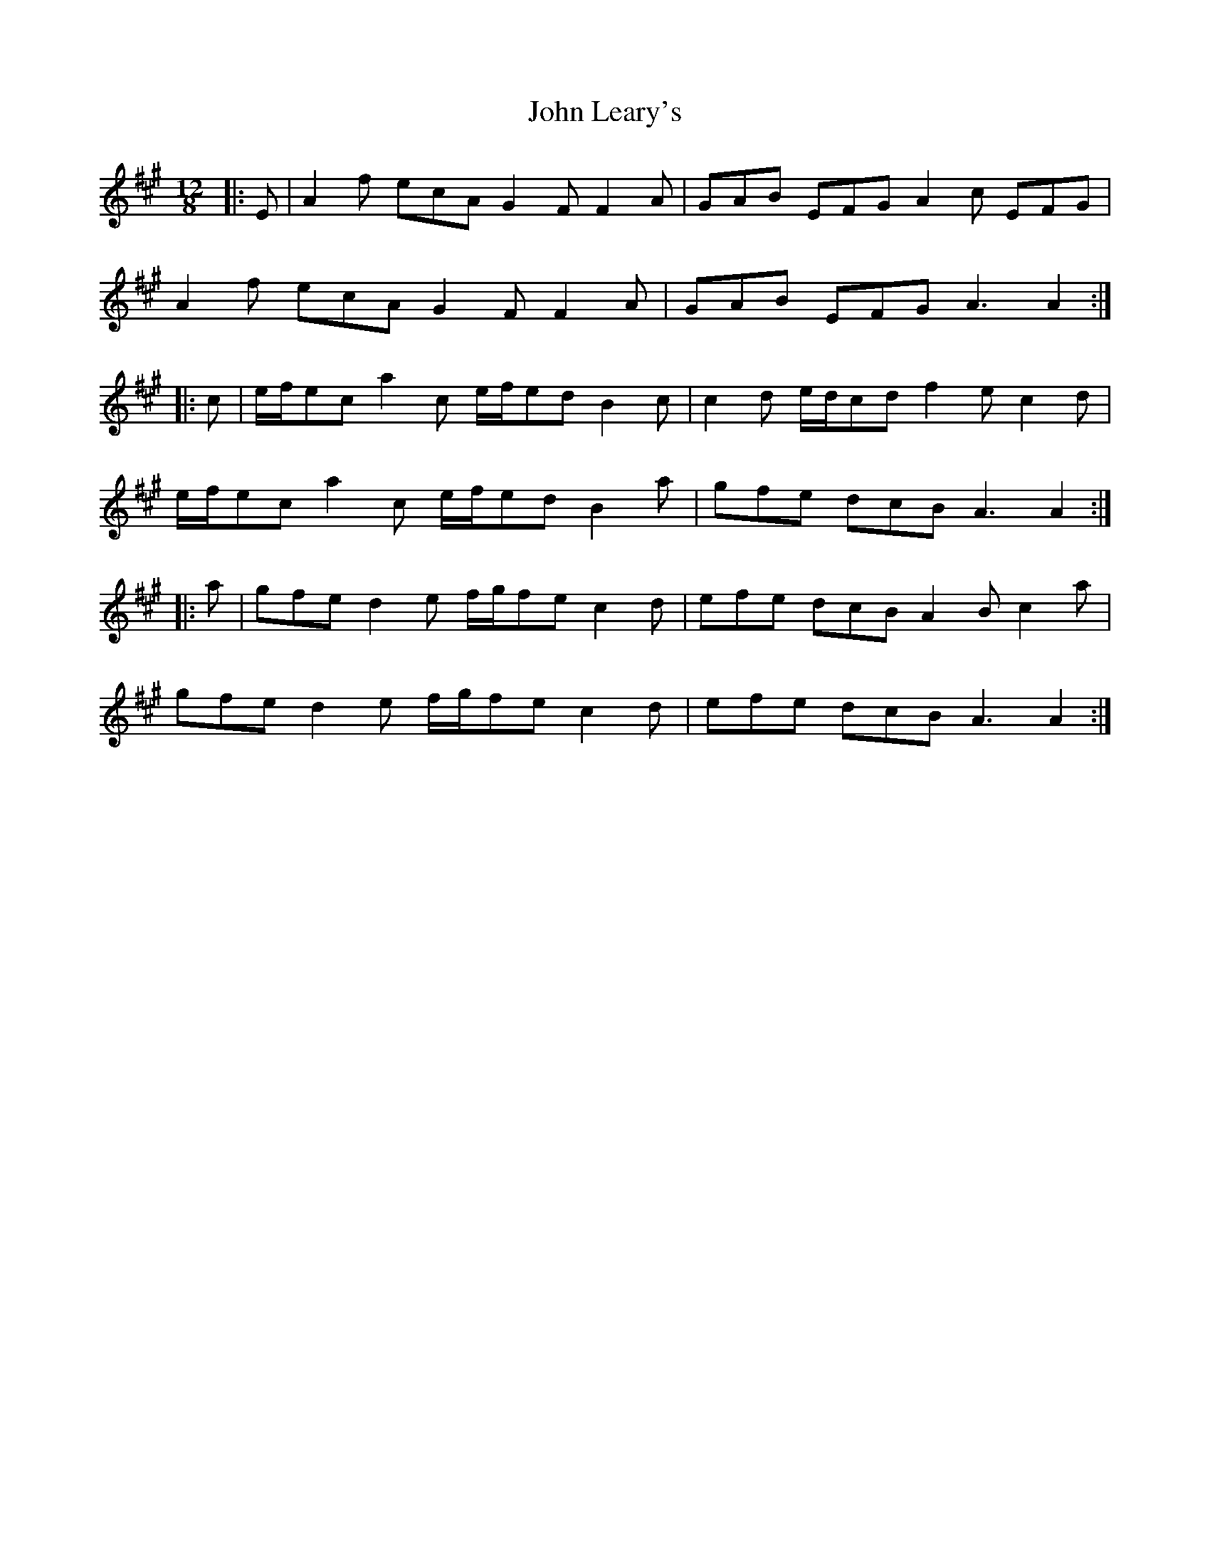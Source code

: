 X: 20499
T: John Leary's
R: slide
M: 12/8
K: Amajor
|:E|A2f ecA G2F F2A|GAB EFG A2c EFG|
A2f ecA G2F F2A|GAB EFG A3 A2:|
|:c|e/f/ec a2c e/f/ed B2c|c2d e/d/cd f2e c2d|
e/f/ec a2c e/f/ed B2a|gfe dcB A3 A2:|
|:a|gfe d2e f/g/fe c2d|efe dcB A2B c2a|
gfe d2e f/g/fe c2d|efe dcB A3 A2:|

